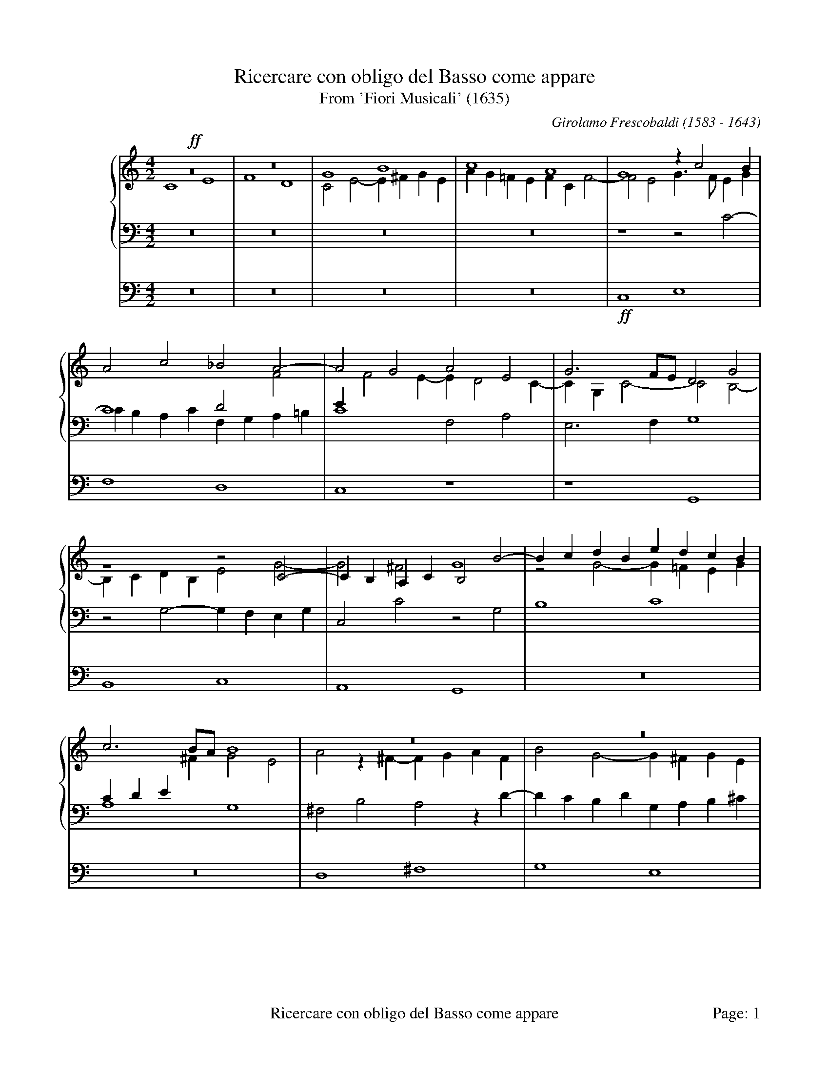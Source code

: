 %%footer "	$T	Page: $P"
%%linebreak $
X:1
T:Ricercare con obligo del Basso come appare
T:From 'Fiori Musicali' (1635)
C:Girolamo Frescobaldi (1583 - 1643)
M:4/2
L:1/4
%%staves {1 *2 3} 4
%%indent 50
K:C
%
V:1
!ff!z8   |z8   |G4    B4   |c4    A4   |    G4   zc2B   |
V:2
    C4 E4|F4 D4|C2E2- E^FGE|AG=FE FCF2-|    F2E2 G3/F/EG|
V:3
    z8   |z8   |z8	   |z8	       |    z4   z2C2-  |
V:4
    z8   |z8   |z8	   |z8	       |!ff!C,4  E,4    |
%
V:1
A2c2   _B2A2-	|A2G2  A2E2  |G3F/E/  D2G2  |z4     z2C2-   |CB,A,C B,2B2-|
V:2
C4     D2F2	|EF2E- ED2C- |CG,C2-  C2B,2-|B,CDB, E2G2-   |G2^F2 G4	  |
V:3
CB,A,C F,G,A,=B,|C4    F,2A,2|E,3F,   G,4   |z2G,2- G,F,E,G,|C,2C2 z2G,2  |
V:4
F,4    D,4	|C,4   z4    |z4      G,,4  |B,,4   C,4     |A,,4  G,,4   |
%
V:1
BcdB  edcB |c3B/A/ B4  |z8	      |z8	      |A4      ^c4     |
V:2
z2G2- G=FEG|CDE^F  G2E2|A2z^F-  FGAF  |B2G2-  G^FGE   |^F3G    A2A2-   |
V:3
B,4   C4   |A,4	   G,4 |^F,2B,2 A,2zD-|DCB,D  G,A,B,^C|D2^F,2- F,G,A,F,|
V:4
z8	   |z8	       |D,4	^F,4  |G,4    E,4     |D,4     z4      |
%
V:1
d4    B4       |A8	    |z8		       |A3G    ^FABA/G/|
V:2
A2G^F ^GA2G    |A2E2- ED^CE |^F2D2-    D2D2    |D2^C2  D4      |
V:3
B,4   ED/=C/B,E|^C4   z2A,2-|A,G,^F,A, D,E,F,G,|A,2E,2 D,2G,2  |
V:4
z8	       |A,,4  ^C,4  |D,4       B,,4    |A,,4   z4      |
%
V:1
A2d=c B2zc-    |[M:3/1]cBAc    ^GA2G A4-  |[M:4/2]A2z2   ^FGAF	  |^GA2G   A2E^F|
V:2
^F4   G4       |[M:3/1]E4      D4    ^C2E2|[M:4/2]z2A,2- A,G,^F,A,|B,^CDB, E4   |
V:3
D2z2  E,^F,G,E,|[M:3/1]A,B,C2- C2B,2 z2^C2|[M:4/2]E4	 ^F4	  |D4     ^C4   |
V:4
z8	       |[M:3/1]z4      z4    A,,4 |[M:4/2]^C,4	 D,4	  |B,,4    A,,4 |
%
V:1
GAB2- B2^c2 |B4-    B2B2|z2A2-    AB^cA  |B^cB2    c4  |z2e2- ed^ce|
V:2
E3^F  ^GEA2-|A2^G^F EDE2|^CDED/E/ ^F4	 |z4	   z2E2|^G4   A4   |
V:3
z8	    |z8		|z2^C2-    CB,A,C|^G,A,2G, A,4 |ED^CE A,3C |
V:4
z8	    |E,4    ^G,4|A,4	   ^F,4	 |E,4	   z4  |z8	   |
%
V:1
AB/=c/d2- d2^c2- |^c2B2  A2d2-|dcBd   GABA/G/|^FGA2-      A^G/F/G2|A2d2- dcB2-|
V:2
^F4	  E4	 |^F2F2- FGAF |B2G2-  G4     |z4	  D4	  |^F4   =G4  |
V:3
D=CB,A,   ^G,2A,2|D4	 z4   |B,CDB, ED2^C  |D2^F,G,/A,/ B,4	  |A,D2C B,2E2|
V:4
z8		 |D,4    ^F,4 |G,4    E,4    |D,4	  z4	  |z8	      |
%
V:1
B2A2 B3A  |G2z2   EFGE    |AG2^F	G2D2  |E2z2   edce|
V:2
E4   D4-  |D4	  C4-     |C4		B,4   |C4     z4  |
V:3
C4   D2G,2|z2G,2- G,F,E,G,|C,D,E,D,/C,/ D,2G,2|C,2C2- CDEC|
V:4
z4   G,,4 |B,,4   C,4     |A,,4		G,,4  |z8	  |
%
V:1
ABc2-    cB/A/G2|z4   zF2G |AF_B2- B2AG|A2c2-  c2c2   |c8	 |
V:2
z4	 z2E2-  |EDCE A,2DE|F2D2   EF2E|F2E2   A2G2-  |G2F2  E2A2|
V:3
FE/D/CA, E2E,2  |G,4  z4   |z8	       |zA,2G, F,A,E,2|A,3B, CDEF|
V:4
z4	 C,4    |E,4  F,4  |D,4    C,4 |z8	      |F,4   A,4 |
%
V:1
zd2c  _BdG2 |A3=B c4   |c4   _BAA2-|A2G2  A4	  |z8		   |
V:2
G2F2- F2E2  |F2CD ECG2-|G2A2 F2E2  |D3E   FDF2	  |z2GF      _EGC2 |
V:3
D4-   D2C_B,|A,4  z2C2 |E2F2 D2C2  |_B,4  F,G,A,F,|G,A,_B,2- B,2A,2|
V:4
_B,4  G,4   |F,4  z4   |z8	   |_B,,4 D,4	  |_E,4      C,4   |
%
V:1
z2_B2 d4      |_e4    c4   |_B2_e2-  e2d2   |c3_B   _AGAB/A/|G4    z2FG       |
V:2
D4    BAGB    |_EFG2- GG_A2|G8		    |z8		    |GF_EG D4	      |
V:3
_B,4  G,A,B,G,|C3D    _ECF2|_B,2G,A, =B,C2B,|C2_E2- E2D2-   |D2C2- C_B,/A,/B,2|
V:4
_B,,4 z4      |z8	   |_E,4     G,4    |_A,4   F,4     |_E,4  z4	      |
%
V:1
AF_BA   GF/G/A2-|AG/F/G2 A3G/F/|E2A2   z4      |z4	z2A=B|
V:2
C2D2	_E2DC	|D2D=E	 FCD2- |D2C2   D2DC    |_B,DG,2 A,2C2|
V:3
A,2G,2- G,2F,2	|_B,4	 F,4   |z2F,E, D,G,F,2-|F,2E,2	F,4  |
V:4
z8		|z4	 F,,4  |A,,4   _B,,4   |G,,4	F,,4 |
%
V:1
cGA2- A2GF   |_B3A/G/  A4      |G4     z4	 |cBAc  FGAB  |
V:2
E2F2- F2D2-  |DCDE     FCF2-   |F2E2-  E^FGE	 |A2=F2 z4    |
V:3
z2F,2 A,2_B,2|G,4      F,2A,=B,|CG,C2- CB,/A,/B,C|A,4-  A,2F,2|
V:4
z8	     |z8	       |C,4    E,4	 |F,4   D,4   |
%
V:1
c8		     |z4       cBAc|G4	   c3B/A/     |G4-    G8||
V:2
EFGE	  A2G2	     |C2E2-    E2z2|CDE2-  E2F2-      |F2ED   E8||
V:3
G,F,E,G,- G,F,2E,/D,/|E,F,G,E, A,4 |E,2CB, A,CA,G,/F,/|G,2G,2 C8||
V:4
C,8		     |C,8-	   |C,8-	      |C,12     ||
